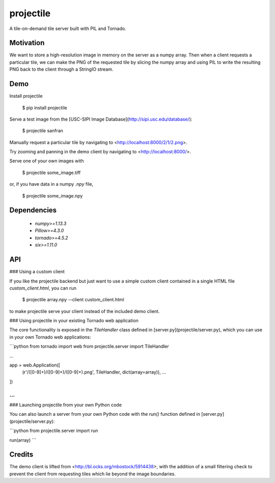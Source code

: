 projectile
==========

A tile-on-demand tile server built with PIL and Tornado.

Motivation
----------

We want to store a high-resolution image in memory on the server as a numpy
array. Then when a client requests a particular tile, we can make the PNG of the
requested tile by slicing the numpy array and using PIL to write the resulting
PNG back to the client through a StringIO stream.

Demo
----

Install projectile

    $ pip install projectile

Serve a test image from the [USC-SIPI Image Database](http://sipi.usc.edu/database/):

    $ projectile sanfran

Manually request a particular tile by navigating to <http://localhost:8000/2/1/2.png>.

Try zooming and panning in the demo client by navigating to <http://localhost:8000/>.

Serve one of your own images with

    $ projectile some_image.tiff

or, if you have data in a numpy `.npy` file,

    $ projectile some_image.npy

Dependencies
------------

 - `numpy>=1.13.3`
 - `Pillow>=4.3.0`
 - `tornado>=4.5.2`
 - `six>=1.11.0`

API
---

### Using a custom client

If you like the projectile backend but just want to use a simple custom client
contained in a single HTML file `custom_client.html`, you can run

    $ projectile array.npy --client custom_client.html

to make projectile serve your client instead of the included demo client.

### Using projectile in your existing Tornado web application

The core functionality is exposed in the `TileHandler` class defined in
[server.py](projectile/server.py), which you can use in your own Tornado web
applications:

```python
from tornado import web
from projectile.server import TileHandler

...

app = web.Application([
    (r'/([0-9]+)/([0-9]+)/([0-9]+).png', TileHandler, dict(array=array)),
    ...
])

...
```

### Launching projectile from your own Python code

You can also launch a server from your own Python code with the `run()` function
defined in [server.py](projectile/server.py):

```python
from projectile.server import run

run(array)
```

Credits
-------

The demo client is lifted from <http://bl.ocks.org/mbostock/5914438>, with the
addition of a small filtering check to prevent the client from requesting tiles
which lie beyond the image boundaries.


